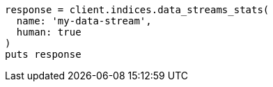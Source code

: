 [source, ruby]
----
response = client.indices.data_streams_stats(
  name: 'my-data-stream',
  human: true
)
puts response
----
